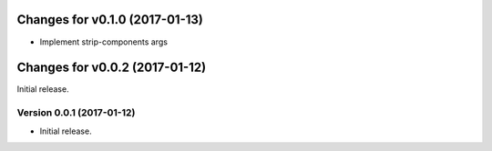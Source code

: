 Changes for v0.1.0 (2017-01-13)
===============================

-  Implement strip-components args

Changes for v0.0.2 (2017-01-12)
===============================

Initial release.

Version 0.0.1 (2017-01-12)
--------------------------
- Initial release.
